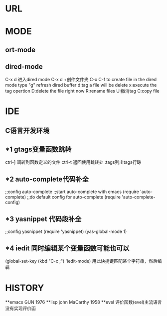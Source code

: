 * URL
* MODE
** ort-mode
** dired-mode
C-x d 进入dired mode
C-x d +创件文件夹
C-x C-f to create file
in the dired mode type "g" refresh dired buffer
d:tag a file will be delete
x:execute the tag opertion
D:delete the file right now
R:rename files
U:撤消tag
C:copy file
* IDE
** C语言开发环境
** *1 gtags变量函数跳转
ctrl-] 调转到函数定义的文件
ctrl-t 返回使用跳转处
:tags列出tags行踪
** *2 auto-complete代码补全
;;config auto-complete
;;start auto-complete with emacs
(require 'auto-complete)
;;do default config for auto-complete
(require 'auto-complete-config)
** *3 yasnippet 代码段补全
;;config yasnippet
(require 'yasnippet)
(yas-global-mode 1)
** *4 iedit 同时编辑某个变量函数可能也可以
(global-set-key (kbd "C-c ;") 'iedit-mode)
用此快捷键匹配某个字符串，然后编辑

* HISTORY
**emacs
GUN 1976
**lisp
john MaCarthy 1958
**evel
评价函数(evel)主流语言没有实现评价函
